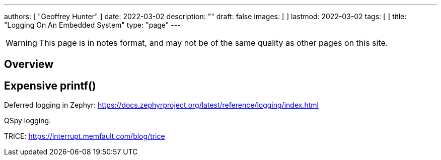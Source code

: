 ---
authors: [ "Geoffrey Hunter" ]
date: 2022-03-02
description: ""
draft: false
images: [ ]
lastmod: 2022-03-02
tags: [ ]
title: "Logging On An Embedded System"
type: "page"
---

:imagesdir: {{< permalink >}}

WARNING: This page is in notes format, and may not be of the same quality as other pages on this site.

## Overview

## Expensive printf()

Deferred logging in Zephyr: https://docs.zephyrproject.org/latest/reference/logging/index.html

QSpy logging.

TRICE: https://interrupt.memfault.com/blog/trice


